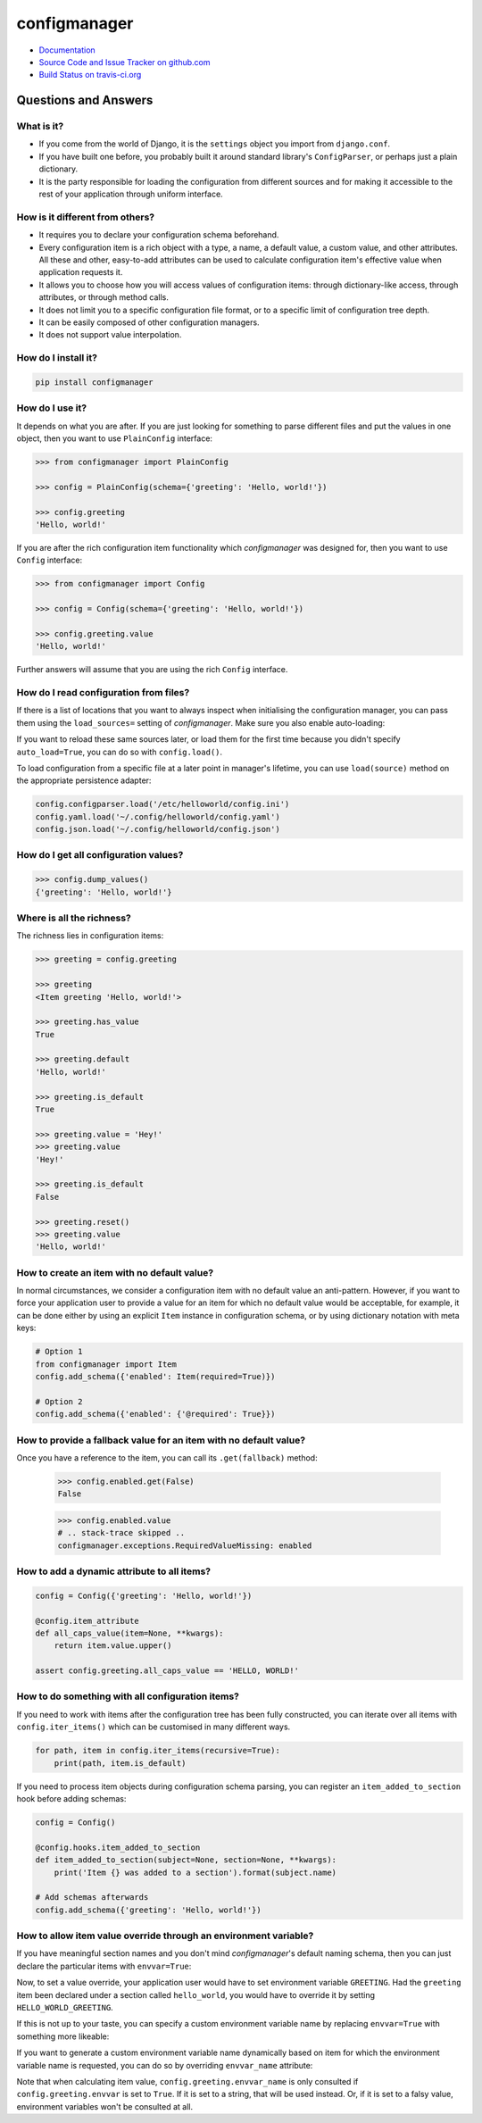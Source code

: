 #############
configmanager
#############

- `Documentation <https://jbasko.github.io/configmanager/>`_
- `Source Code and Issue Tracker on github.com <https://github.com/jbasko/configmanager>`_
- `Build Status on travis-ci.org <https://travis-ci.org/jbasko/configmanager>`_

=====================
Questions and Answers
=====================


What is it?
-----------

- If you come from the world of Django, it is the ``settings`` object you import from ``django.conf``.

- If you have built one before, you probably built it around standard library's ``ConfigParser``,
  or perhaps just a plain dictionary.

- It is the party responsible for loading the configuration from different sources and for making it accessible
  to the rest of your application through uniform interface.


How is it different from others?
--------------------------------

- It requires you to declare your configuration schema beforehand.

- Every configuration item is a rich object with a type, a name, a default value, a custom value,
  and other attributes. All these and other, easy-to-add attributes can be used to calculate configuration item's
  effective value when application requests it.

- It allows you to choose how you will access values of configuration items: through dictionary-like access,
  through attributes, or through method calls.

- It does not limit you to a specific configuration file format, or to a specific limit of configuration tree depth.

- It can be easily composed of other configuration managers.

- It does not support value interpolation.


How do I install it?
--------------------

.. code-block:: shell

    pip install configmanager


How do I use it?
----------------

It depends on what you are after. If you are just looking for something to parse different files and put the
values in one object, then you want to use ``PlainConfig`` interface:

.. code-block:: python

    >>> from configmanager import PlainConfig

    >>> config = PlainConfig(schema={'greeting': 'Hello, world!'})

    >>> config.greeting
    'Hello, world!'

If you are after the rich configuration item functionality which *configmanager* was designed for, then you
want to use ``Config`` interface:

.. code-block:: python

    >>> from configmanager import Config

    >>> config = Config(schema={'greeting': 'Hello, world!'})

    >>> config.greeting.value
    'Hello, world!'

Further answers will assume that you are using the rich ``Config`` interface.

How do I read configuration from files?
---------------------------------------

If there is a list of locations that you want to always inspect when initialising the configuration manager, you
can pass them using the ``load_sources=`` setting of *configmanager*. Make sure you also enable auto-loading:

.. code-block:: python
    :emphasize-lines: 3-4

    config = Config(
        schema={'greeting': 'Hello, world'},
        load_sources=['/etc/helloworld/config.ini', '~/.config/helloworld/config.json'],
        auto_load=True,
    )

If you want to reload these same sources later, or load them for the first time because you didn't specify
``auto_load=True``, you can do so with ``config.load()``.

To load configuration from a specific file at a later point in manager's lifetime, you can use
``load(source)`` method on the appropriate persistence adapter:

.. code-block:: python

    config.configparser.load('/etc/helloworld/config.ini')
    config.yaml.load('~/.config/helloworld/config.yaml')
    config.json.load('~/.config/helloworld/config.json')

How do I get all configuration values?
--------------------------------------

.. code-block:: python

    >>> config.dump_values()
    {'greeting': 'Hello, world!'}

Where is all the richness?
--------------------------

The richness lies in configuration items:

.. code-block:: python

    >>> greeting = config.greeting

    >>> greeting
    <Item greeting 'Hello, world!'>

    >>> greeting.has_value
    True

    >>> greeting.default
    'Hello, world!'

    >>> greeting.is_default
    True

    >>> greeting.value = 'Hey!'
    >>> greeting.value
    'Hey!'

    >>> greeting.is_default
    False

    >>> greeting.reset()
    >>> greeting.value
    'Hello, world!'

How to create an item with no default value?
--------------------------------------------

In normal circumstances, we consider a configuration item with no default value an anti-pattern.
However, if you want to force your application user to provide a value for an item for which no default value would
be acceptable, for example, it can be done either by using an explicit ``Item`` instance in configuration schema,
or by using dictionary notation with meta keys:

.. code-block:: python

    # Option 1
    from configmanager import Item
    config.add_schema({'enabled': Item(required=True)})

    # Option 2
    config.add_schema({'enabled': {'@required': True}})


How to provide a fallback value for an item with no default value?
------------------------------------------------------------------

Once you have a reference to the item, you can call its ``.get(fallback)`` method:

    >>> config.enabled.get(False)
    False

    >>> config.enabled.value
    # .. stack-trace skipped ..
    configmanager.exceptions.RequiredValueMissing: enabled

How to add a dynamic attribute to all items?
--------------------------------------------

.. code-block:: python

    config = Config({'greeting': 'Hello, world!'})

    @config.item_attribute
    def all_caps_value(item=None, **kwargs):
        return item.value.upper()

    assert config.greeting.all_caps_value == 'HELLO, WORLD!'

How to do something with all configuration items?
-------------------------------------------------

If you need to work with items after the configuration tree has been fully constructed,
you can iterate over all items with ``config.iter_items()`` which can be customised in many
different ways.

.. code-block:: python

    for path, item in config.iter_items(recursive=True):
        print(path, item.is_default)

If you need to process item objects during configuration schema parsing, you can register
an ``item_added_to_section`` hook before adding schemas:

.. code-block:: python

    config = Config()

    @config.hooks.item_added_to_section
    def item_added_to_section(subject=None, section=None, **kwargs):
        print('Item {} was added to a section').format(subject.name)

    # Add schemas afterwards
    config.add_schema({'greeting': 'Hello, world!'})

How to allow item value override through an environment variable?
-----------------------------------------------------------------

If you have meaningful section names and you don't mind *configmanager*'s default naming
schema, then you can just declare the particular items with ``envvar=True``:

.. code-block:: python
    :emphasize-lines: 5,13

    # dictionary notation
    config = Config({
        'greeting': {
            '@default': 'Hello, world!',
            '@envvar': True,
        },
    })

    # same thing with object notation
    config = Config({
        'greeting': Item(
            default='Hello, world!',
            envvar=True,
        ),
    })

Now, to set a value override, your application user would have to set environment variable ``GREETING``.
Had the ``greeting`` item been declared under a section called ``hello_world``, you would have
to override it by setting ``HELLO_WORLD_GREETING``.

If this is not up to your taste, you can specify a custom environment variable name by
replacing ``envvar=True`` with something more likeable:

.. code-block:: python
    :emphasize-lines: 4

    config = Config({
        'greeting': Item(
            default='Hello, world!',
            envvar='MY_APP_GREETING',
        ),
    })

If you want to generate a custom environment variable name dynamically based on item for which
the environment variable name is requested, you can do so by overriding ``envvar_name`` attribute:

.. code-block:: python
    :emphasize-lines: 4,8-10

    config = Config({
        'greeting': {
            '@default': 'Hello, world',
            '@envvar': True,
        }
    })

    @config.item_attribute
    def envvar_name(item=None, **kwargs):
        return 'GGG_{}'.format('_'.join(item.get_path()).upper())

    assert config.greeting.envvar_name == 'GGG_GREETING'

Note that when calculating item value, ``config.greeting.envvar_name`` is only consulted if
``config.greeting.envvar`` is set to ``True``. If it is set to a string, that will be used instead.
Or, if it is set to a falsy value, environment variables won't be consulted at all.

